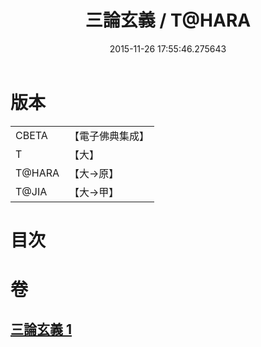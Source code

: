 #+TITLE: 三論玄義 / T@HARA
#+DATE: 2015-11-26 17:55:46.275643
* 版本
 |     CBETA|【電子佛典集成】|
 |         T|【大】     |
 |    T@HARA|【大→原】   |
 |     T@JIA|【大→甲】   |

* 目次
* 卷
** [[file:KR6m0026_001.txt][三論玄義 1]]
